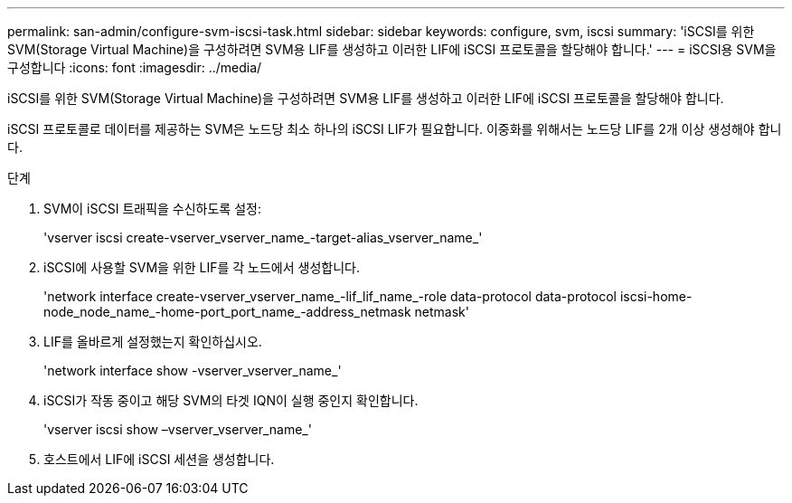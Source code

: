 ---
permalink: san-admin/configure-svm-iscsi-task.html 
sidebar: sidebar 
keywords: configure, svm, iscsi 
summary: 'iSCSI를 위한 SVM(Storage Virtual Machine)을 구성하려면 SVM용 LIF를 생성하고 이러한 LIF에 iSCSI 프로토콜을 할당해야 합니다.' 
---
= iSCSI용 SVM을 구성합니다
:icons: font
:imagesdir: ../media/


[role="lead"]
iSCSI를 위한 SVM(Storage Virtual Machine)을 구성하려면 SVM용 LIF를 생성하고 이러한 LIF에 iSCSI 프로토콜을 할당해야 합니다.

iSCSI 프로토콜로 데이터를 제공하는 SVM은 노드당 최소 하나의 iSCSI LIF가 필요합니다. 이중화를 위해서는 노드당 LIF를 2개 이상 생성해야 합니다.

.단계
. SVM이 iSCSI 트래픽을 수신하도록 설정:
+
'vserver iscsi create-vserver_vserver_name_-target-alias_vserver_name_'

. iSCSI에 사용할 SVM을 위한 LIF를 각 노드에서 생성합니다.
+
'network interface create-vserver_vserver_name_-lif_lif_name_-role data-protocol data-protocol iscsi-home-node_node_name_-home-port_port_name_-address_netmask netmask'

. LIF를 올바르게 설정했는지 확인하십시오.
+
'network interface show -vserver_vserver_name_'

. iSCSI가 작동 중이고 해당 SVM의 타겟 IQN이 실행 중인지 확인합니다.
+
'vserver iscsi show –vserver_vserver_name_'

. 호스트에서 LIF에 iSCSI 세션을 생성합니다.

